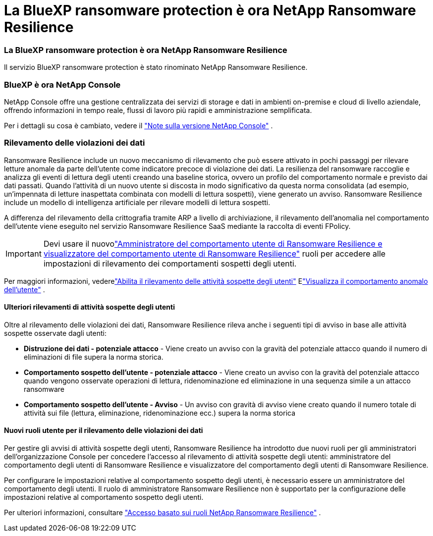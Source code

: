 = La BlueXP ransomware protection è ora NetApp Ransomware Resilience
:allow-uri-read: 




=== La BlueXP ransomware protection è ora NetApp Ransomware Resilience

Il servizio BlueXP ransomware protection è stato rinominato NetApp Ransomware Resilience.



=== BlueXP è ora NetApp Console

NetApp Console offre una gestione centralizzata dei servizi di storage e dati in ambienti on-premise e cloud di livello aziendale, offrendo informazioni in tempo reale, flussi di lavoro più rapidi e amministrazione semplificata.

Per i dettagli su cosa è cambiato, vedere il https://docs.netapp.com/us-en/console-relnotes/index.html["Note sulla versione NetApp Console"] .



=== Rilevamento delle violazioni dei dati

Ransomware Resilience include un nuovo meccanismo di rilevamento che può essere attivato in pochi passaggi per rilevare letture anomale da parte dell'utente come indicatore precoce di violazione dei dati. La resilienza del ransomware raccoglie e analizza gli eventi di lettura degli utenti creando una baseline storica, ovvero un profilo del comportamento normale e previsto dai dati passati. Quando l'attività di un nuovo utente si discosta in modo significativo da questa norma consolidata (ad esempio, un'impennata di letture inaspettata combinata con modelli di lettura sospetti), viene generato un avviso. Ransomware Resilience include un modello di intelligenza artificiale per rilevare modelli di lettura sospetti.

A differenza del rilevamento della crittografia tramite ARP a livello di archiviazione, il rilevamento dell'anomalia nel comportamento dell'utente viene eseguito nel servizio Ransomware Resilience SaaS mediante la raccolta di eventi FPolicy.


IMPORTANT: Devi usare il nuovolink:#new-user-roles-for-data-breach-detection["Amministratore del comportamento utente di Ransomware Resilience e visualizzatore del comportamento utente di Ransomware Resilience"] ruoli per accedere alle impostazioni di rilevamento dei comportamenti sospetti degli utenti.

Per maggiori informazioni, vederelink:https://docs.netapp.com/us-en/data-services-ransomware-resilience/suspicious-user-activity.html["Abilita il rilevamento delle attività sospette degli utenti"] Elink:https://docs.netapp.com/us-en/data-services-ransomware-resilience/rp-use-alert.html#view-anomalous-user-behavior["Visualizza il comportamento anomalo dell'utente"] .



==== Ulteriori rilevamenti di attività sospette degli utenti

Oltre al rilevamento delle violazioni dei dati, Ransomware Resilience rileva anche i seguenti tipi di avviso in base alle attività sospette osservate dagli utenti:

* **Distruzione dei dati - potenziale attacco** - Viene creato un avviso con la gravità del potenziale attacco quando il numero di eliminazioni di file supera la norma storica.
* **Comportamento sospetto dell'utente - potenziale attacco** - Viene creato un avviso con la gravità del potenziale attacco quando vengono osservate operazioni di lettura, ridenominazione ed eliminazione in una sequenza simile a un attacco ransomware
* **Comportamento sospetto dell'utente - Avviso** - Un avviso con gravità di avviso viene creato quando il numero totale di attività sui file (lettura, eliminazione, ridenominazione ecc.) supera la norma storica




==== Nuovi ruoli utente per il rilevamento delle violazioni dei dati

Per gestire gli avvisi di attività sospette degli utenti, Ransomware Resilience ha introdotto due nuovi ruoli per gli amministratori dell'organizzazione Console per concedere l'accesso al rilevamento di attività sospette degli utenti: amministratore del comportamento degli utenti di Ransomware Resilience e visualizzatore del comportamento degli utenti di Ransomware Resilience.

Per configurare le impostazioni relative al comportamento sospetto degli utenti, è necessario essere un amministratore del comportamento degli utenti. Il ruolo di amministratore Ransomware Resilience non è supportato per la configurazione delle impostazioni relative al comportamento sospetto degli utenti.

Per ulteriori informazioni, consultare link:https://docs.netapp.com/us-en/console-setup-admin/reference-iam-ransomware-roles.html["Accesso basato sui ruoli NetApp Ransomware Resilience"^] .
